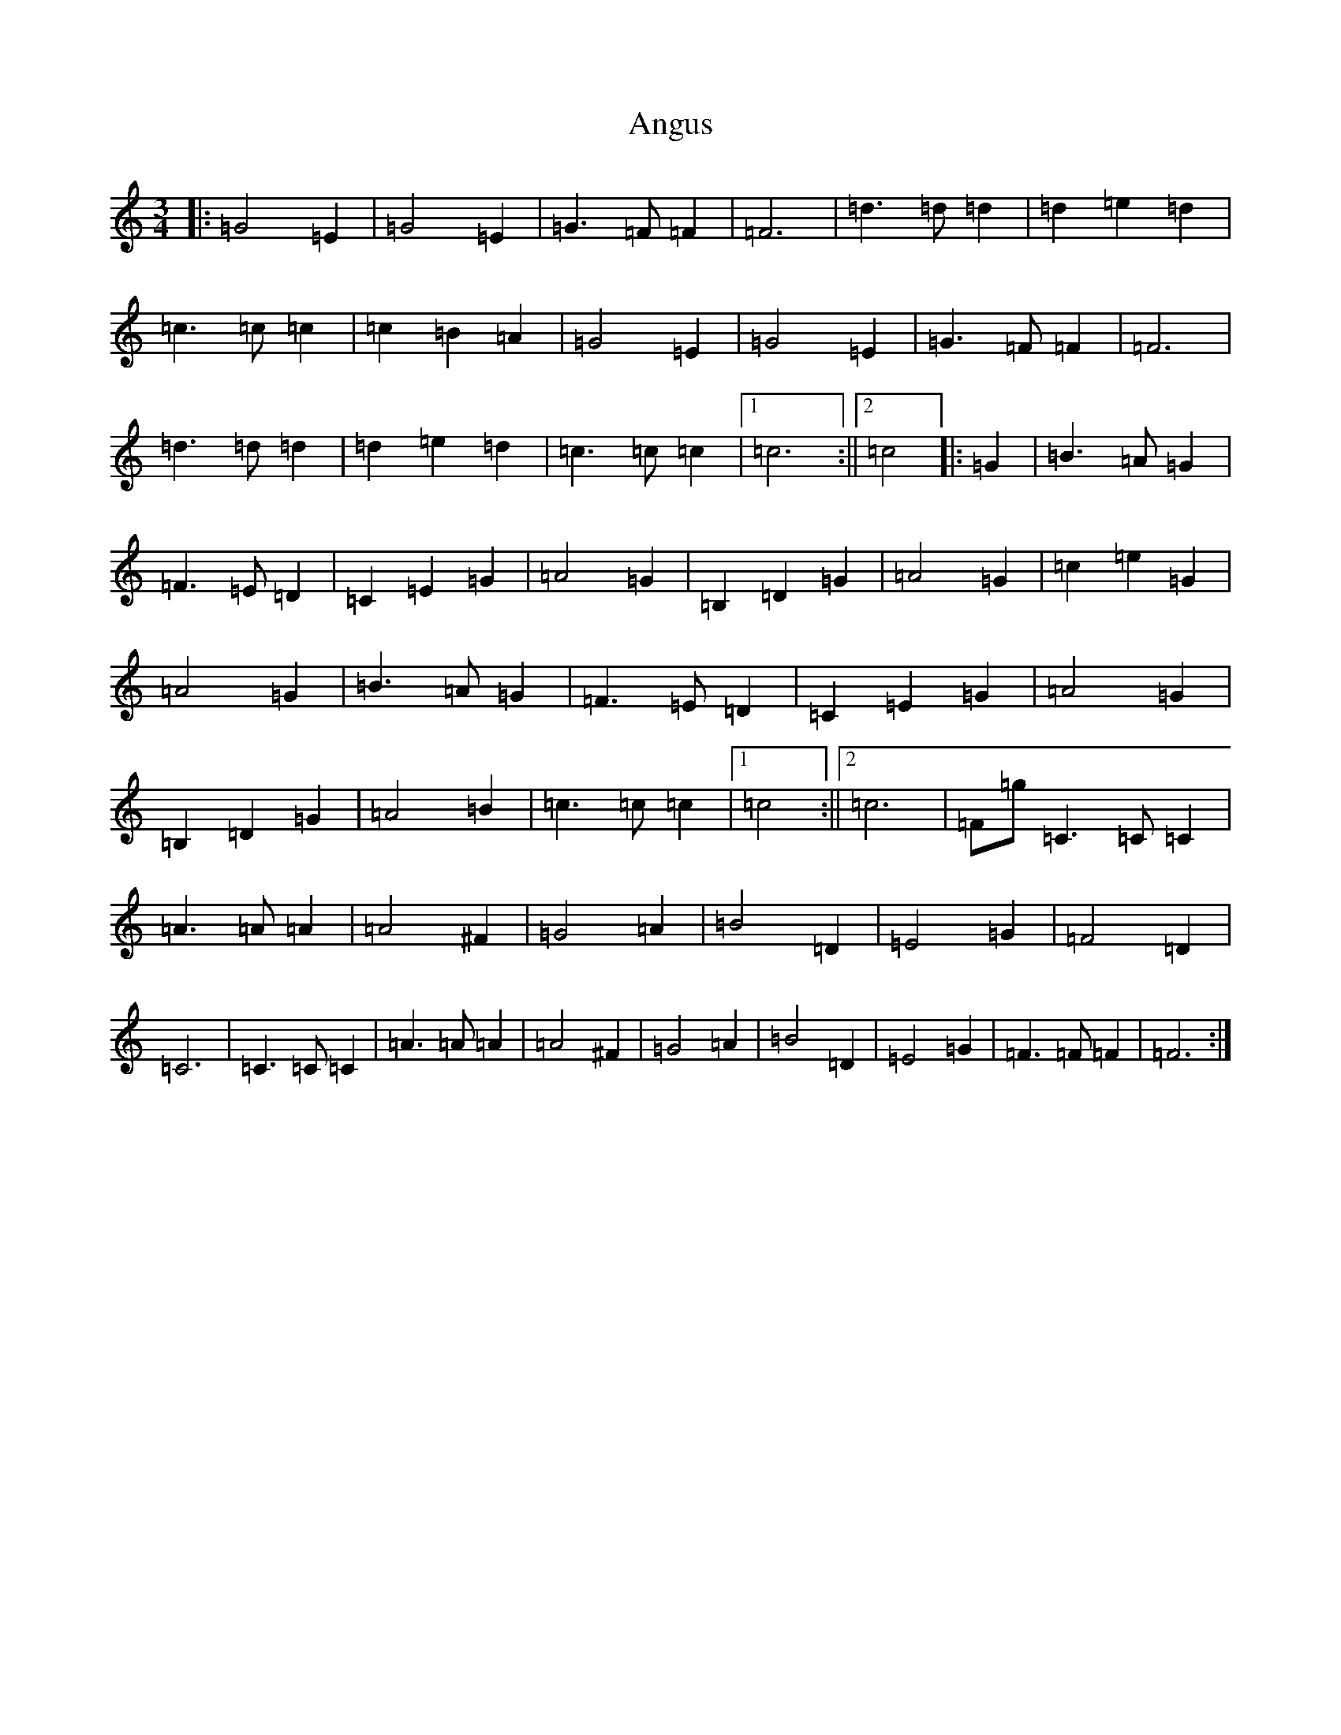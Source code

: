 X: 6371
T: Angus
S: https://thesession.org/tunes/9478#setting20023
R: waltz
M:3/4
L:1/8
K: C Major
|:=G4=E2|=G4=E2|=G3=F=F2|=F6|=d3=d=d2|=d2=e2=d2|=c3=c=c2|=c2=B2=A2|=G4=E2|=G4=E2|=G3=F=F2|=F6|=d3=d=d2|=d2=e2=d2|=c3=c=c2|1=c6:||2=c4|:=G2|=B3=A=G2|=F3=E=D2|=C2=E2=G2|=A4=G2|=B,2=D2=G2|=A4=G2|=c2=e2=G2|=A4=G2|=B3=A=G2|=F3=E=D2|=C2=E2=G2|=A4=G2|=B,2=D2=G2|=A4=B2|=c3=c=c2|1=c4:||2=c6|=F=g=C3=C=C2|=A3=A=A2|=A4^F2|=G4=A2|=B4=D2|=E4=G2|=F4=D2|=C6|=C3=C=C2|=A3=A=A2|=A4^F2|=G4=A2|=B4=D2|=E4=G2|=F3=F=F2|=F6:|